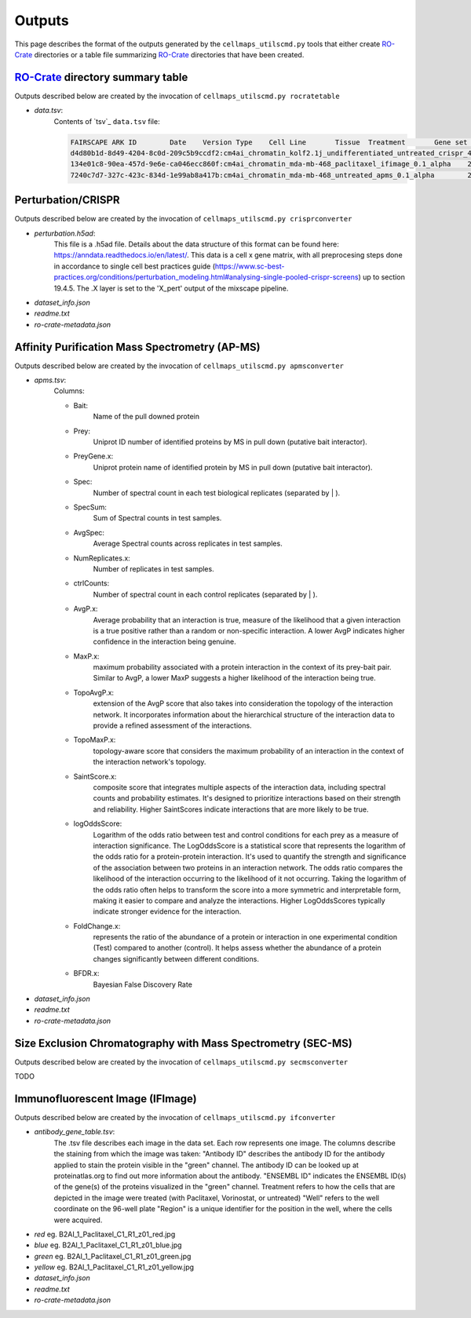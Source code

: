 Outputs
========

This page describes the format of the outputs generated by
the ``cellmaps_utilscmd.py`` tools that either create `RO-Crate`_
directories or a table file summarizing `RO-Crate`_ directories that
have been created.

`RO-Crate`_ directory summary table
---------------------------------------

Outputs described below are created by the invocation of ``cellmaps_utilscmd.py rocratetable``

- `data.tsv`:
    Contents of `tsv`_ ``data.tsv`` file:

    .. code-block::

        FAIRSCAPE ARK ID	Date	Version	Type	Cell Line	Tissue	Treatment	Gene set	Generated By Software	Name	Description	KeywordDownload RO-Crate Data Package	Download RO-Crate Data Package Size MB	Generated By Software	Output Dataset	Responsible Lab
        d4d80b1d-8d49-4204-8c0d-209c5b9ccdf2:cm4ai_chromatin_kolf2.1j_undifferentiated_untreated_crispr_4channel_0.1_alpha	2024-04-29	0.1 alpha	Data	KOLF2.1J	undifferentiated	untreated	chromatin		CRISPR	CM4AI 0.1 alpha KOLF2.1J untreated CRISPR undifferentiated 4channel chromatin	CM4AI,0.1 alpha,KOLF2.1J,untreated,CRISPR,undifferentiated,4channel,chromatin	https://cm4ai.org/Data/cm4ai_chromatin_kolf2.1j_undifferentiated_untreated_crispr_4channel_0.1_alpha.tar.gz	1	Mali Lab
        134e01c8-90ea-457d-9e6e-ca046ecc860f:cm4ai_chromatin_mda-mb-468_paclitaxel_ifimage_0.1_alpha	2024-04-29	0.1 alpha	Data	MDA-MB-468	breast; mammary gland	paclitaxel	chromatin		IF images	CM4AI 0.1 alpha MDA-MB-468 paclitaxel IF microscopy images breast; mammary gland chromatin	CM4AI,0.1 alpha,MDA-MB-468,paclitaxel,IF microscopy,images,breast; mammary gland,chromatin	https://cm4ai.org/Data/cm4ai_chromatin_mda-mb-468_paclitaxel_ifimage_0.1_alpha.tar.gz	1	Lundberg Lab
        7240c7d7-327c-423c-834d-1e99ab8a417b:cm4ai_chromatin_mda-mb-468_untreated_apms_0.1_alpha	2024-04-29	0.1 alpha	Data	MDA-MB-468	breast; mammary gland	untreated	chromatin		AP-MS	CM4AI 0.1 alpha MDA-MB-468 untreated breast; mammary gland AP-MS edgelist chromatin	CM4AI,0.1 alpha,MDA-MB-468,untreated,breast; mammary gland,AP-MS edgelist,chromatin	https://cm4ai.org/Data/cm4ai_chromatin_mda-mb-468_untreated_apms_0.1_alpha.tar.gz	1			Krogan Lab

Perturbation/CRISPR
----------------------

Outputs described below are created by the invocation of ``cellmaps_utilscmd.py crisprconverter``

- `perturbation.h5ad`:
    This file is a .h5ad file. Details about the data structure of this format
    can be found here: https://anndata.readthedocs.io/en/latest/. This data is
    a cell x gene matrix, with all preprocesing steps done in accordance to
    single cell best practices guide
    (https://www.sc-best-practices.org/conditions/perturbation_modeling.html#analysing-single-pooled-crispr-screens)
    up to section 19.4.5. The .X layer is set to the 'X_pert' output of the
    mixscape pipeline.

- `dataset_info.json`
- `readme.txt`
- `ro-crate-metadata.json`

Affinity Purification Mass Spectrometry (AP-MS)
--------------------------------------------------

Outputs described below are created by the invocation of ``cellmaps_utilscmd.py apmsconverter``

- `apms.tsv`:
    Columns:

    - Bait:
        Name of the pull downed protein
    - Prey:
        Uniprot ID number of identified proteins by MS in pull down (putative bait interactor).
    - PreyGene.x:
        Uniprot protein name of identified protein by MS in pull down (putative bait interactor).
    - Spec:
        Number of spectral count in each test biological replicates (separated by | ).
    - SpecSum:
        Sum of Spectral counts in test samples.
    - AvgSpec:
        Average Spectral counts across replicates in test samples.
    - NumReplicates.x:
        Number of replicates in test samples.
    - ctrlCounts:
        Number of spectral count in each control replicates (separated by | ).
    - AvgP.x:
        Average probability that an interaction is true, measure of the likelihood that a given
        interaction is a true positive rather than a random or non-specific interaction. A lower AvgP indicates
        higher confidence in the interaction being genuine.
    - MaxP.x:
        maximum probability associated with a protein interaction in the context of its prey-bait pair.
        Similar to AvgP, a lower MaxP suggests a higher likelihood of the interaction being true.
    - TopoAvgP.x:
        extension of the AvgP score that also takes into consideration the topology of the
        interaction network. It incorporates information about the hierarchical structure of the interaction
        data to provide a refined assessment of the interactions.
    - TopoMaxP.x:
        topology-aware score that considers the maximum probability of an interaction in the
        context of the interaction network's topology.
    - SaintScore.x:
        composite score that integrates multiple aspects of the interaction data, including
        spectral counts and probability estimates. It's designed to prioritize interactions based on their
        strength and reliability. Higher SaintScores indicate interactions that are more likely to be true.
    - logOddsScore:
        Logarithm of the odds ratio between test and control conditions for each prey as a
        measure of interaction significance. The LogOddsScore is a statistical score that represents the
        logarithm of the odds ratio for a protein-protein interaction. It's used to quantify the strength
        and significance of the association between two proteins in an interaction network. The odds ratio
        compares the likelihood of the interaction occurring to the likelihood of it not occurring. Taking
        the logarithm of the odds ratio often helps to transform the score into a more symmetric and interpretable
        form, making it easier to compare and analyze the interactions. Higher LogOddsScores typically indicate
        stronger evidence for the interaction.
    - FoldChange.x:
        represents the ratio of the abundance of a protein or interaction in one experimental
        condition (Test) compared to another (control). It helps assess whether the abundance of a protein
        changes significantly between different conditions.
    - BFDR.x:
        Bayesian False Discovery Rate

- `dataset_info.json`
- `readme.txt`
- `ro-crate-metadata.json`

Size Exclusion Chromatography with Mass Spectrometry (SEC-MS)
---------------------------------------------------------------

Outputs described below are created by the invocation of ``cellmaps_utilscmd.py secmsconverter``

TODO


Immunofluorescent Image (IFImage)
-----------------------------------

Outputs described below are created by the invocation of ``cellmaps_utilscmd.py ifconverter``

- `antibody_gene_table.tsv`:
    The .tsv file describes each image in the data set. Each row represents one image.
    The columns describe the staining from which the image was taken:
    "Antibody ID" describes the antibody ID for the antibody applied to stain the protein
    visible in the "green" channel. The antibody ID can be looked up at proteinatlas.org
    to find out more information about the antibody.
    "ENSEMBL ID" indicates the ENSEMBL ID(s) of the gene(s) of the proteins visualized
    in the "green" channel.
    Treatment refers to how the cells that are depicted in the image were treated
    (with Paclitaxel, Vorinostat, or untreated)
    "Well" refers to the well coordinate on the 96-well plate
    "Region" is a unique identifier for the position in the well, where the cells were acquired.

- `red` eg. B2AI_1_Paclitaxel_C1_R1_z01_red.jpg
- `blue` eg. B2AI_1_Paclitaxel_C1_R1_z01_blue.jpg
- `green` eg. B2AI_1_Paclitaxel_C1_R1_z01_green.jpg
- `yellow` eg. B2AI_1_Paclitaxel_C1_R1_z01_yellow.jpg
- `dataset_info.json`
- `readme.txt`
- `ro-crate-metadata.json`

.. _RO-Crate: https://www.researchobject.org/ro-crate

